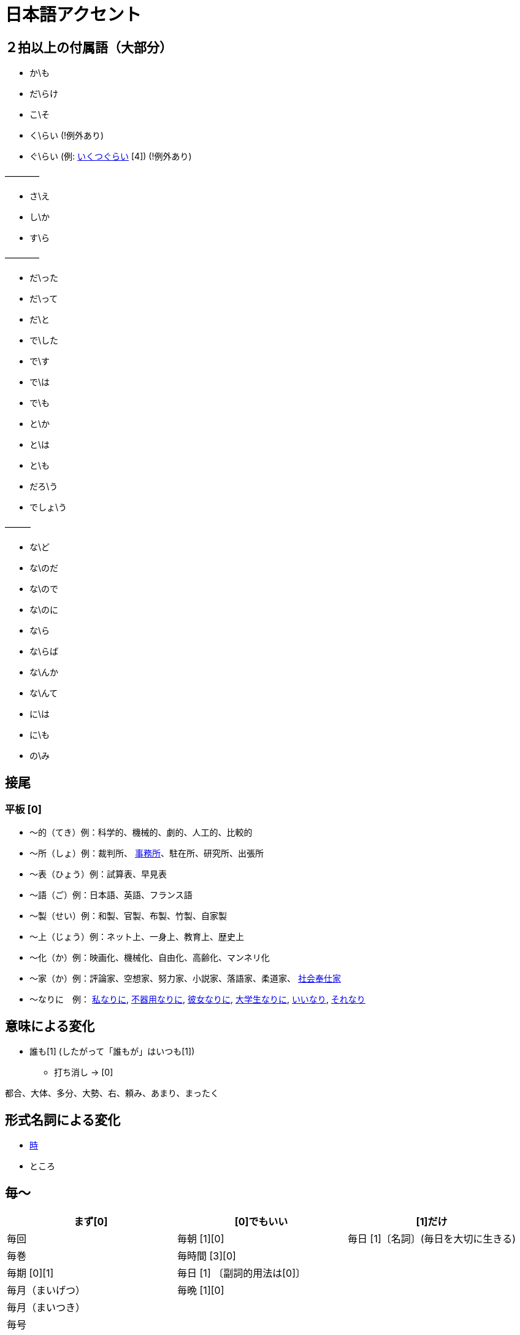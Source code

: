 = 日本語アクセント

== ２拍以上の付属語（大部分）

* か\も
* だ\らけ
* こ\そ
* く\らい (!例外あり)
* ぐ\らい (例: https://forvo.com/word/%E3%81%84%E3%81%8F%E3%81%A4%E3%81%90%E3%82%89%E3%81%84/[いくつぐらい] [4]) (!例外あり)

————

* さ\え
* し\か
* す\ら

————

* だ\った
* だ\って
* だ\と
* で\した
* で\す
* で\は
* で\も
* と\か
* と\は
* と\も
* だろ\う
* でしょ\う

———

* な\ど
* な\のだ
* な\ので
* な\のに
* な\ら
* な\らば
* な\んか
* な\んて
* に\は
* に\も
* の\み

== 接尾

=== 平板 [0]

* 〜的（てき）例：科学的、機械的、劇的、人工的、比較的
* 〜所（しょ）例：裁判所、 https://forvo.com/word/%E4%BA%8B%E5%8B%99%E6%89%80/#ja[事務所]、駐在所、研究所、出張所
* 〜表（ひょう）例：試算表、早見表
* 〜語（ご）例：日本語、英語、フランス語
* 〜製（せい）例：和製、官製、布製、竹製、自家製
* 〜上（じょう）例：ネット上、一身上、教育上、歴史上
* 〜化（か）例：映画化、機械化、自由化、高齢化、マンネリ化
* 〜家（か）例：評論家、空想家、努力家、小説家、落語家、柔道家、 https://forvo.com/word/%E7%A4%BE%E4%BC%9A%E5%A5%89%E4%BB%95%E5%AE%B6/[社会奉仕家]
* 〜なりに　例： https://forvo.com/word/%E7%A7%81%E3%81%AA%E3%82%8A%E3%81%AB/#ja[私なりに], https://forvo.com/word/%E4%B8%8D%E5%99%A8%E7%94%A8%E3%81%AA%E3%82%8A%E3%81%AB/[不器用なりに], https://youtu.be/zwW9qvs2M50?t=872[彼女なりに], https://youtu.be/UtFqVUTDchg?t=370[大学生なりに], https://forvo.com/word/%E8%A8%80%E3%81%84%E3%81%AA%E3%82%8A/#ja[いいなり], https://forvo.com/word/%E3%81%9D%E3%82%8C%E3%81%AA%E3%82%8A/#ja[それなり]

== 意味による変化

* 誰も[1] (したがって「誰もが」はいつも[1])
** 打ち消し → [0]

都合、大体、多分、大勢、右、頼み、あまり、まったく

== 形式名詞による変化

* https://khyogen.exblog.jp/3535826/[時]
* ところ

== 毎〜

[%header,format=csv]
|===
まず[0], [0]でもいい, [1]だけ

毎回, 毎朝 [1][0], 毎日 [1]〔名詞〕(毎日を大切に生きる)
毎巻, 毎時間 [3][0],
毎期 [0][1], 毎日 [1] 〔副詞的用法は[0]〕,
毎月（まいげつ）,毎晩 [1][0],
毎月（まいつき）,,
毎号,,
毎時,,
毎週 [0],,
毎度,,
毎年（まいとし）,,
毎年（まいねん）,,
毎秒,,
毎分,,
毎夕,,
毎夜 [0][1],,
|===

== 雑


* 日 (例：前の日\を…)

== URL

* https://oshiete.goo.ne.jp/qa/8669792.html[「何～」「誰～」「どれ～」のアクセントについて]
* https://khyogen.exblog.jp/3535826/[「時」のよみかたとアクセント]
* http://www5a.biglobe.ne.jp/accent/accent2.htm[日本語アクセントの決定過程の構造]
